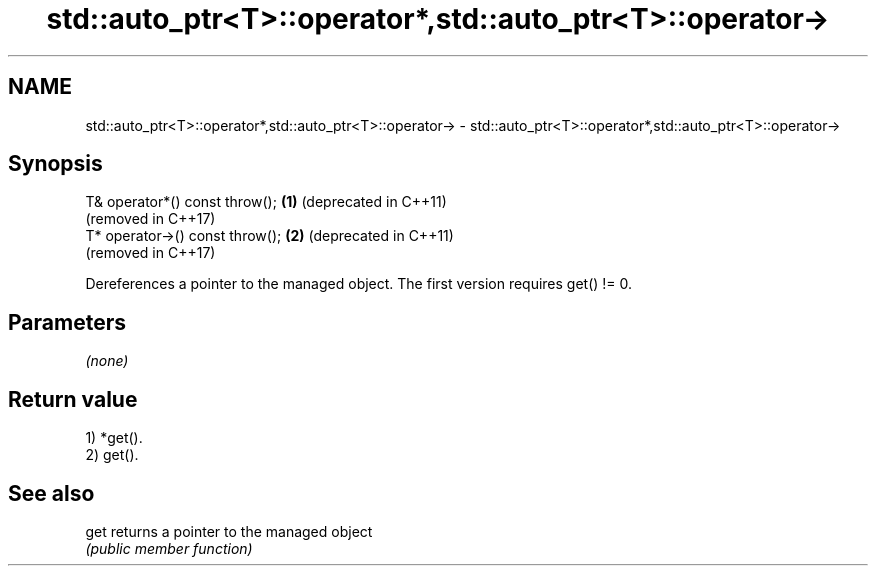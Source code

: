 .TH std::auto_ptr<T>::operator*,std::auto_ptr<T>::operator-> 3 "2020.03.24" "http://cppreference.com" "C++ Standard Libary"
.SH NAME
std::auto_ptr<T>::operator*,std::auto_ptr<T>::operator-> \- std::auto_ptr<T>::operator*,std::auto_ptr<T>::operator->

.SH Synopsis
   T& operator*() const throw();  \fB(1)\fP (deprecated in C++11)
                                      (removed in C++17)
   T* operator->() const throw(); \fB(2)\fP (deprecated in C++11)
                                      (removed in C++17)

   Dereferences a pointer to the managed object. The first version requires get() != 0.

.SH Parameters

   \fI(none)\fP

.SH Return value

   1) *get().
   2) get().

.SH See also

   get returns a pointer to the managed object
       \fI(public member function)\fP
